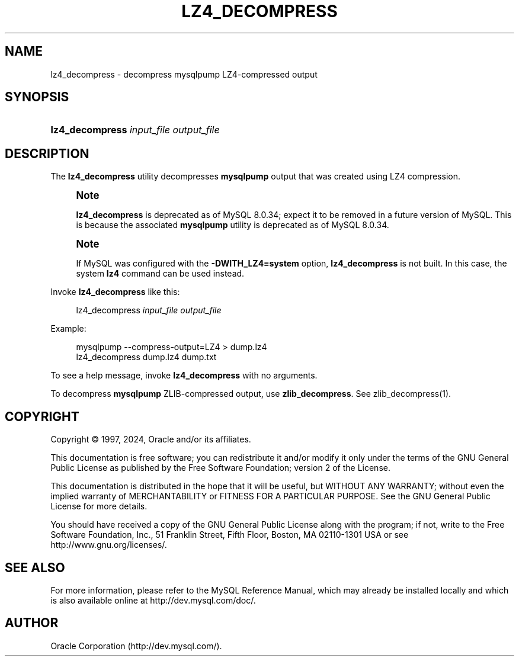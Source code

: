 '\" t
.\"     Title: lz4_decompress
.\"    Author: [FIXME: author] [see http://docbook.sf.net/el/author]
.\" Generator: DocBook XSL Stylesheets v1.79.1 <http://docbook.sf.net/>
.\"      Date: 03/11/2024
.\"    Manual: MySQL Database System
.\"    Source: MySQL 8.0
.\"  Language: English
.\"
.TH "LZ4_DECOMPRESS" "1" "03/11/2024" "MySQL 8\&.0" "MySQL Database System"
.\" -----------------------------------------------------------------
.\" * Define some portability stuff
.\" -----------------------------------------------------------------
.\" ~~~~~~~~~~~~~~~~~~~~~~~~~~~~~~~~~~~~~~~~~~~~~~~~~~~~~~~~~~~~~~~~~
.\" http://bugs.debian.org/507673
.\" http://lists.gnu.org/archive/html/groff/2009-02/msg00013.html
.\" ~~~~~~~~~~~~~~~~~~~~~~~~~~~~~~~~~~~~~~~~~~~~~~~~~~~~~~~~~~~~~~~~~
.ie \n(.g .ds Aq \(aq
.el       .ds Aq '
.\" -----------------------------------------------------------------
.\" * set default formatting
.\" -----------------------------------------------------------------
.\" disable hyphenation
.nh
.\" disable justification (adjust text to left margin only)
.ad l
.\" -----------------------------------------------------------------
.\" * MAIN CONTENT STARTS HERE *
.\" -----------------------------------------------------------------
.SH "NAME"
lz4_decompress \- decompress mysqlpump LZ4\-compressed output
.SH "SYNOPSIS"
.HP \w'\fBlz4_decompress\ \fR\fB\fIinput_file\fR\fR\fB\ \fR\fB\fIoutput_file\fR\fR\ 'u
\fBlz4_decompress \fR\fB\fIinput_file\fR\fR\fB \fR\fB\fIoutput_file\fR\fR
.SH "DESCRIPTION"
.PP
The
\fBlz4_decompress\fR
utility decompresses
\fBmysqlpump\fR
output that was created using LZ4 compression\&.
.if n \{\
.sp
.\}
.RS 4
.it 1 an-trap
.nr an-no-space-flag 1
.nr an-break-flag 1
.br
.ps +1
\fBNote\fR
.ps -1
.br
.PP
\fBlz4_decompress\fR
is deprecated as of MySQL 8\&.0\&.34; expect it to be removed in a future version of MySQL\&. This is because the associated
\fBmysqlpump\fR
utility is deprecated as of MySQL 8\&.0\&.34\&.
.sp .5v
.RE
.if n \{\
.sp
.\}
.RS 4
.it 1 an-trap
.nr an-no-space-flag 1
.nr an-break-flag 1
.br
.ps +1
\fBNote\fR
.ps -1
.br
.PP
If MySQL was configured with the
\fB\-DWITH_LZ4=system\fR
option,
\fBlz4_decompress\fR
is not built\&. In this case, the system
\fBlz4\fR
command can be used instead\&.
.sp .5v
.RE
.PP
Invoke
\fBlz4_decompress\fR
like this:
.sp
.if n \{\
.RS 4
.\}
.nf
lz4_decompress \fIinput_file\fR \fIoutput_file\fR
.fi
.if n \{\
.RE
.\}
.PP
Example:
.sp
.if n \{\
.RS 4
.\}
.nf
mysqlpump \-\-compress\-output=LZ4 > dump\&.lz4
lz4_decompress dump\&.lz4 dump\&.txt
.fi
.if n \{\
.RE
.\}
.PP
To see a help message, invoke
\fBlz4_decompress\fR
with no arguments\&.
.PP
To decompress
\fBmysqlpump\fR
ZLIB\-compressed output, use
\fBzlib_decompress\fR\&. See
zlib_decompress(1)\&.
.SH "COPYRIGHT"
.br
.PP
Copyright \(co 1997, 2024, Oracle and/or its affiliates.
.PP
This documentation is free software; you can redistribute it and/or modify it only under the terms of the GNU General Public License as published by the Free Software Foundation; version 2 of the License.
.PP
This documentation is distributed in the hope that it will be useful, but WITHOUT ANY WARRANTY; without even the implied warranty of MERCHANTABILITY or FITNESS FOR A PARTICULAR PURPOSE. See the GNU General Public License for more details.
.PP
You should have received a copy of the GNU General Public License along with the program; if not, write to the Free Software Foundation, Inc., 51 Franklin Street, Fifth Floor, Boston, MA 02110-1301 USA or see http://www.gnu.org/licenses/.
.sp
.SH "SEE ALSO"
For more information, please refer to the MySQL Reference Manual,
which may already be installed locally and which is also available
online at http://dev.mysql.com/doc/.
.SH AUTHOR
Oracle Corporation (http://dev.mysql.com/).
